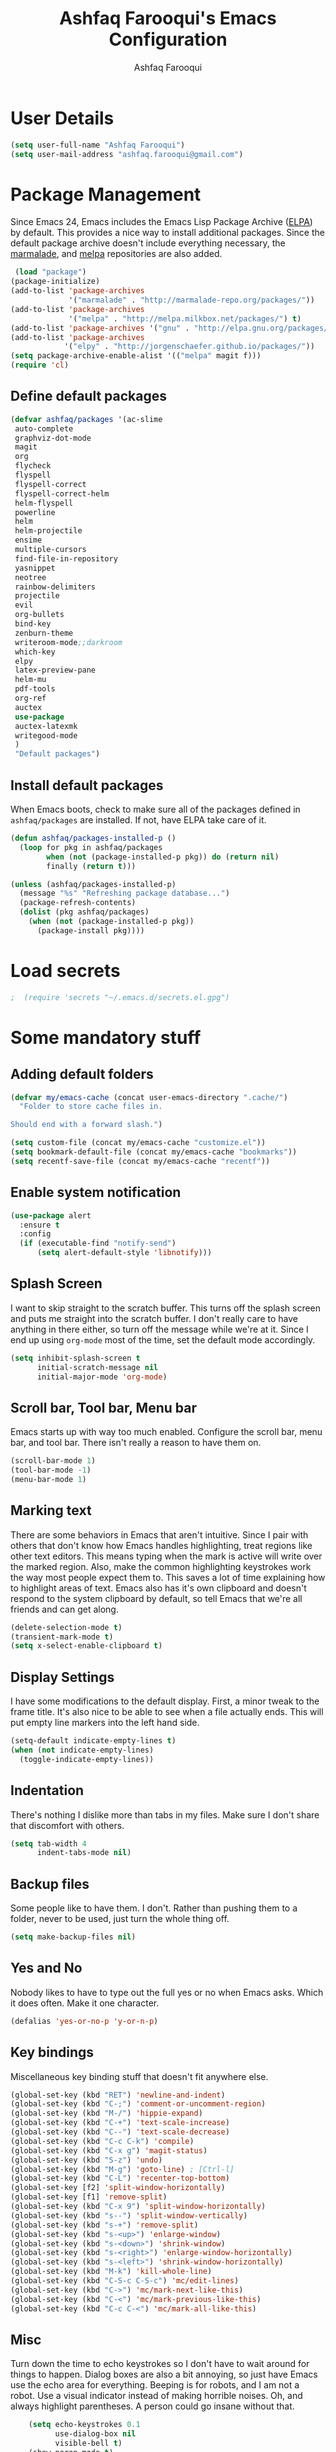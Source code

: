 #+TITLE: Ashfaq Farooqui's Emacs Configuration
#+AUTHOR: Ashfaq Farooqui
#+EMAIL: ashfaq.farooqui@gmail.com
#+OPTIONS: toc:3 num:nil
#+HTML_HEAD: <link rel="stylesheet" type="text/css" href="http://thomasf.github.io/solarized-css/solarized-light.min.css" />

* User Details
#+begin_src emacs-lisp
     (setq user-full-name "Ashfaq Farooqui")
     (setq user-mail-address "ashfaq.farooqui@gmail.com")
#+end_src
* Package Management
Since Emacs 24, Emacs includes the Emacs Lisp Package Archive
([[http://www.emacswiki.org/emacs/ELPA][ELPA]]) by default. This provides a nice way to install additional
packages. Since the default package archive doesn't include
everything necessary, the [[http://marmalade-repo.org/][marmalade]], and [[http://melpa.milkbox.net/#][melpa]] repositories are also
added.
#+begin_src emacs-lisp
     (load "package")
    (package-initialize)
    (add-to-list 'package-archives
                 '("marmalade" . "http://marmalade-repo.org/packages/"))
    (add-to-list 'package-archives
                 '("melpa" . "http://melpa.milkbox.net/packages/") t)
    (add-to-list 'package-archives '("gnu" . "http://elpa.gnu.org/packages/"))
    (add-to-list 'package-archives
                '("elpy" . "http://jorgenschaefer.github.io/packages/"))
    (setq package-archive-enable-alist '(("melpa" magit f)))
    (require 'cl)
#+end_src
** Define default packages
#+BEGIN_SRC emacs-lisp
  (defvar ashfaq/packages '(ac-slime
   auto-complete
   graphviz-dot-mode
   magit
   org
   flycheck
   flyspell
   flyspell-correct
   flyspell-correct-helm
   helm-flyspell
   powerline
   helm
   helm-projectile
   ensime
   multiple-cursors
   find-file-in-repository
   yasnippet
   neotree
   rainbow-delimiters
   projectile
   evil
   org-bullets
   bind-key
   zenburn-theme
   writeroom-mode;;darkroom
   which-key
   elpy
   latex-preview-pane
   helm-mu
   pdf-tools
   org-ref
   auctex
   use-package
   auctex-latexmk
   writegood-mode
   )
   "Default packages")

#+END_SRC
** Install default packages

When Emacs boots, check to make sure all of the packages defined
in =ashfaq/packages= are installed. If not, have ELPA take care of
it.
#+begin_src emacs-lisp
      (defun ashfaq/packages-installed-p ()
        (loop for pkg in ashfaq/packages
              when (not (package-installed-p pkg)) do (return nil)
              finally (return t)))

      (unless (ashfaq/packages-installed-p)
        (message "%s" "Refreshing package database...")
        (package-refresh-contents)
        (dolist (pkg ashfaq/packages)
          (when (not (package-installed-p pkg))
            (package-install pkg))))
#+end_src
* Load secrets
#+BEGIN_SRC emacs-lisp
;  (require 'secrets "~/.emacs.d/secrets.el.gpg")
#+END_SRC
* Some mandatory stuff
** Adding default folders
#+BEGIN_SRC emacs-lisp
(defvar my/emacs-cache (concat user-emacs-directory ".cache/")
  "Folder to store cache files in.

Should end with a forward slash.")

(setq custom-file (concat my/emacs-cache "customize.el"))
(setq bookmark-default-file (concat my/emacs-cache "bookmarks"))
(setq recentf-save-file (concat my/emacs-cache "recentf"))

#+END_SRC

** Enable system notification
#+BEGIN_SRC emacs-lisp
(use-package alert
  :ensure t
  :config
  (if (executable-find "notify-send")
      (setq alert-default-style 'libnotify)))

#+END_SRC
** Splash Screen

I want to skip straight to the scratch buffer. This turns off the
splash screen and puts me straight into the scratch buffer. I
don't really care to have anything in there either, so turn off
the message while we're at it. Since I end up using =org-mode=
most of the time, set the default mode accordingly.

#+begin_src emacs-lisp
      (setq inhibit-splash-screen t
            initial-scratch-message nil
            initial-major-mode 'org-mode)
#+end_src
** Scroll bar, Tool bar, Menu bar
Emacs starts up with way too much enabled. Configure the scroll bar,
menu bar, and tool bar. There isn't really a reason to have them
on.
#+begin_src emacs-lisp
      (scroll-bar-mode 1)
      (tool-bar-mode -1)
      (menu-bar-mode 1)
#+end_src
** Marking text
There are some behaviors in Emacs that aren't intuitive. Since I
pair with others that don't know how Emacs handles highlighting,
treat regions like other text editors. This means typing when the
mark is active will write over the marked region. Also, make the
common highlighting keystrokes work the way most people expect
them to. This saves a lot of time explaining how to highlight
areas of text. Emacs also has it's own clipboard and doesn't
respond to the system clipboard by default, so tell Emacs that
we're all friends and can get along.
#+begin_src emacs-lisp
      (delete-selection-mode t)
      (transient-mark-mode t)
      (setq x-select-enable-clipboard t)
#+end_src
** Display Settings
I have some modifications to the default display. First, a
minor tweak to the frame title. It's also nice to be able to see
when a file actually ends. This will put empty line markers into
the left hand side.
#+begin_src emacs-lisp
      (setq-default indicate-empty-lines t)
      (when (not indicate-empty-lines)
        (toggle-indicate-empty-lines))
#+end_src
** Indentation
There's nothing I dislike more than tabs in my files. Make sure I
don't share that discomfort with others.
#+begin_src emacs-lisp
   (setq tab-width 4
         indent-tabs-mode nil)
#+end_src
** Backup files
Some people like to have them. I don't. Rather than pushing them
to a folder, never to be used, just turn the whole thing off.
#+begin_src emacs-lisp
      (setq make-backup-files nil)
#+end_src
** Yes and No
Nobody likes to have to type out the full yes or no when Emacs
asks. Which it does often. Make it one character.
#+begin_src emacs-lisp
      (defalias 'yes-or-no-p 'y-or-n-p)
#+end_src
** Key bindings
Miscellaneous key binding stuff that doesn't fit anywhere else.
#+begin_src emacs-lisp
(global-set-key (kbd "RET") 'newline-and-indent)
(global-set-key (kbd "C-;") 'comment-or-uncomment-region)
(global-set-key (kbd "M-/") 'hippie-expand)
(global-set-key (kbd "C-+") 'text-scale-increase)
(global-set-key (kbd "C--") 'text-scale-decrease)
(global-set-key (kbd "C-c C-k") 'compile)
(global-set-key (kbd "C-x g") 'magit-status)
(global-set-key (kbd "S-z") 'undo)
(global-set-key (kbd "M-g") 'goto-line) ; [Ctrl-l]
(global-set-key (kbd "C-L") 'recenter-top-bottom)
(global-set-key [f2] 'split-window-horizontally)
(global-set-key [f1] 'remove-split)
(global-set-key (kbd "C-x 9") 'split-window-horizontally)
(global-set-key (kbd "s--") 'split-window-vertically)
(global-set-key (kbd "s-+") 'remove-split)
(global-set-key (kbd "s-<up>") 'enlarge-window)
(global-set-key (kbd "s-<down>") 'shrink-window)
(global-set-key (kbd "s-<right>") 'enlarge-window-horizontally)
(global-set-key (kbd "s-<left>") 'shrink-window-horizontally)
(global-set-key (kbd "M-k") 'kill-whole-line)
(global-set-key (kbd "C-S-c C-S-c") 'mc/edit-lines)
(global-set-key (kbd "C->") 'mc/mark-next-like-this)
(global-set-key (kbd "C-<") 'mc/mark-previous-like-this)
(global-set-key (kbd "C-c C-<") 'mc/mark-all-like-this)

#+end_src
** Misc
Turn down the time to echo keystrokes so I don't have to wait
around for things to happen. Dialog boxes are also a bit annoying,
so just have Emacs use the echo area for everything. Beeping is
for robots, and I am not a robot. Use a visual indicator instead
of making horrible noises. Oh, and always highlight parentheses. A
person could go insane without that.
#+begin_src emacs-lisp
    (setq echo-keystrokes 0.1
          use-dialog-box nil
          visible-bell t)
    (show-paren-mode t)
  (global-hl-line-mode)
(blink-cursor-mode -1)


(defun dcaps-to-scaps ()
  "Convert word in DOuble CApitals to Single Capitals."
  (interactive)
  (and (= ?w (char-syntax (char-before)))
       (save-excursion
         (and (if (called-interactively-p)
                  (skip-syntax-backward "w")
                (= -3 (skip-syntax-backward "w")))
              (let (case-fold-search)
                (looking-at "\\b[[:upper:]]\\{2\\}[[:lower:]]"))
              (capitalize-word 1)))))

(define-minor-mode dubcaps-mode
  "Toggle `dubcaps-mode'.  Converts words in DOuble CApitals to
Single Capitals as you type."
  :init-value nil
  :lighter (" DC")
  (if dubcaps-mode
      (add-hook 'post-self-insert-hook #'dcaps-to-scaps nil 'local)
    (remove-hook 'post-self-insert-hook #'dcaps-to-scaps 'local)))

(add-hook 'text-mode-hook #'dubcaps-mode)
#+end_src
** Evil Mode
#+begin_src emacs-lisp
     (use-package evil
  :ensure t
  :config
  (evil-mode 1)

  (use-package evil-leader
    :ensure t
    :config
    (global-evil-leader-mode))

  (use-package evil-surround
    :ensure t
    :config
    (global-evil-surround-mode))

  (use-package evil-indent-textobject
    :ensure t)
(progn
    (evil-ex-define-cmd "e[dit]" 'helm-find-files)
    (evil-ex-define-cmd "b[uffer]" 'helm-buffers-list)
    (bind-key "[escape]" 'keyboard-escape-quit evil-normal-state-map)
    (bind-key "[escape]" 'keyboard-escape-quit evil-visual-state-map)
    (bind-key "<escape>" 'keyboard-escape-quit)))
#+end_src
* Utilities
** Helm
#+BEGIN_SRC emacs-lisp
(require 'helm-config)
(global-set-key (kbd "M-x") 'helm-M-x)
(helm-mode 1)
#+END_SRC
** Ido
=Ido= mode provides a nice way to navigate the filesystem. This is
mostly just turning it on.
#+begin_src emacs-lisp
      (ido-mode t)
      (setq ido-enable-flex-matching t
            ido-use-virtual-buffers t)
#+end_src
** Column number mode
Turn on column numbers.
#+begin_src emacs-lisp
      (setq column-number-mode t)
#+end_src
** Temporary file management
Deal with temporary files. I don't care about them and this makes
them go away.
#+begin_src emacs-lisp
      (setq backup-directory-alist `((".*" . ,temporary-file-directory)))
      (setq auto-save-file-name-transforms `((".*" ,temporary-file-directory t)))
#+end_src
** autopair-mode
This makes sure that brace structures =(), [], {}=, etc. are closed
as soon as the opening character is typed.
#+begin_src emacs-lisp
      (use-package autopair
           :ensure t)
      ;(require 'autopair)
      (autopair-global-mode)
#+end_src
** Company mode
#+BEGIN_SRC emacs-lisp

(add-to-list 'exec-path "/usr/local/bin")
(use-package company
  :ensure t
  :bind
  (:map company-active-map
        ("C-s" . company-search-candidates)
        ("<tab>" . company-complete-common-or-cycle)
        ("RET" . company-complete-selection)
        ("C-n" . company-select-next)
        ("C-p" . company-select-previous))
  :init
  (add-hook 'after-init-hook #'global-company-mode)
  :config
  (setq company-minimum-prefix-length 2)
  (setq company-idle-delay 0.5)
  (setq company-require-match nil)
  (use-package company-statistics
    :ensure t
    :config
    (setq company-statistics-file
          (concat my/emacs-cache "company-statistics-cache.el"))
    (add-hook 'company-mode-hook #'company-statistics-mode))
  (use-package company-math
    :ensure t
    :config
    (add-to-list 'company-backends 'company-math-symbols-latex))
  (use-package company-quickhelp
    :ensure t
    :config
    (company-quickhelp-mode))
  (use-package company-flx
    :ensure t
    :init
    (with-eval-after-load 'company
      (company-flx-mode +1)))
  (use-package company-web-html
    :ensure company-web)
  (use-package company-shell
    :ensure t
    :config
    (add-to-list 'company-backends 'company-shell)))

(add-hook 'after-init-hook 'global-company-mode)
#+END_SRC
** Indentation and buffer cleanup
Setup org mode indentation
#+BEGIN_SRC emacs-lisp
(setq org-startup-indented t)
(use-package aggressive-indent
  :ensure t
  :config
  (global-aggressive-indent-mode)
  )
#+END_SRC
This re-indents, untabifies, and cleans up whitespace. It is stolen
directly from the emacs-starter-kit.
#+begin_src emacs-lisp
      (defun untabify-buffer ()
        (interactive)
        (untabify (point-min) (point-max)))

      (defun indent-buffer ()
        (interactive)
        (indent-region (point-min) (point-max)))

      (defun cleanup-buffer ()
        "Perform a bunch of operations on the whitespace content of a buffer."
        (interactive)
        (indent-buffer)
        (untabify-buffer)
        (delete-trailing-whitespace))

      (defun cleanup-region (beg end)
        "Remove tmux artifacts from region."
        (interactive "r")
        (dolist (re '("\\\\│\·*\n" "\W*│\·*"))
          (replace-regexp re "" nil beg end)))

      (global-set-key (kbd "C-x M-t") 'cleanup-region)
      (global-set-key (kbd "C-c n") 'cleanup-buffer)

      (setq-default show-trailing-whitespace t)
#+end_src

Indent stuff, copied from [[https://www.emacswiki.org/emacs/IndentingText]]

#+BEGIN_SRC emacs-lisp
 (defun shift-region (distance)
  (let ((mark (mark)))
    (save-excursion
      (indent-rigidly (region-beginning) (region-end) distance)
      (push-mark mark t t)
      ;; Tell the command loop not to deactivate the mark
      ;; for transient mark mode
      (setq deactivate-mark nil))))

(defun shift-right ()
  (interactive)
  (shift-region 1))

(defun shift-left ()
  (interactive)
  (shift-region -1))

;; Bind (shift-right) and (shift-left) function to your favorite keys. I use
;; the following so that Ctrl-Shift-Right Arrow moves selected text one
;; column to the right, Ctrl-Shift-Left Arrow moves selected text one
;; column to the left:

(global-set-key [C-S-right] 'shift-right)
(global-set-key [C-S-left] 'shift-left)
#+END_SRC
** flyspell
The built-in Emacs spell checker. Turn off the welcome flag because
it is annoying and breaks on quite a few systems. Specify the
location of the spell check program so it loads properly.
#+begin_src emacs-lisp
      (setq flyspell-issue-welcome-flag nil)
          (setq-default ispell-program-name "/usr/local/bin/aspell")
        (setq-default ispell-program-name "/usr/bin/aspell")
      (setq-default ispell-list-command "list")
#+end_src
** eshell
Customize eshell

#+begin_src emacs-lisp
      (require 'f)

      (setq eshell-visual-commands
            '("less" "tmux" "htop" "top" "bash" "zsh" "fish"))

      (setq eshell-visual-subcommands
            '(("git" "log" "l" "diff" "show")))

      ;; Prompt with a bit of help from http://www.emacswiki.org/emacs/EshellPrompt
      (defmacro with-face (str &rest properties)
        `(propertize ,str 'face (list ,@properties)))

      (defun eshell/abbr-pwd ()
        (let ((home (getenv "HOME"))
              (path (eshell/pwd)))
          (cond
           ((string-equal home path) "~")
           ((f-ancestor-of? home path) (concat "~/" (f-relative path home)))
           (path))))

      (defun eshell/my-prompt ()
        (let ((header-bg "#161616"))
          (concat
      ;     (with-face user-login-name :foreground "#dc322f")
      ;     (with-face (concat "@" hostname) :foreground "#268bd2")
      ;     " "
           (with-face (eshell/abbr-pwd) :foreground "#008700")
           (if (= (user-uid) 0)
               (with-face "#" :foreground "red")
             (with-face "$" :foreground "#2345ba"))
           " ")))

      (setq eshell-prompt-function 'eshell/my-prompt)
      (setq eshell-highlight-prompt nil)
      (setq eshell-prompt-regexp "^[^#$\n]+[#$] ")

      (setq eshell-cmpl-cycle-completions nil)
#+end_src
** powerline

#+begin_src emacs-lisp
  (require 'powerline)
  (powerline-default-theme)
#+end_src

** Neo tree
#+begin_src emacs-lisp
      (require 'neotree)
      (global-set-key [f8] 'neotree-toggle)
    (setq neo-smart-open t)
  (defun neotree-project-dir ()
    "Open NeoTree using the git root."
    (interactive)
    (let ((project-dir (projectile-project-root))
          (file-name (buffer-file-name)))
      (neotree-toggle)
      (if project-dir
          (if (neo-global--window-exists-p)
              (progn
                (neotree-dir project-dir)
                (neotree-find file-name)))
        (message "Could not find git project root."))))

 (global-set-key [f8] 'neotree-project-dir)

(setq neo-theme (if (display-graphic-p) 'icons 'arrow))
#+end_src

** Peep files using dired
#+BEGIN_SRC emacs-lisp
  ;;preview files in dired
  (use-package peep-dired
    :ensure t
    :defer t ; don't access `dired-mode-map' until `peep-dired' is loaded
    :bind (:map dired-mode-map
                ("P" . peep-dired)))
  (evil-define-key 'normal peep-dired-mode-map (kbd "<SPC>") 'peep-dired-scroll-page-down
                                               (kbd "C-<SPC>") 'peep-dired-scroll-page-up
                                               (kbd "<backspace>") 'peep-dired-scroll-page-up
                                               (kbd "j") 'peep-dired-next-file
                                               (kbd "k") 'peep-dired-prev-file)
  (add-hook 'peep-dired-hook 'evil-normalize-keymaps)
#+END_SRC
** Volatile highlight
#+BEGIN_SRC emacs-lisp
(use-package volatile-highlights
:ensure t  
:config
  (volatile-highlights-mode t))
#+END_SRC
** Move text
#+BEGIN_SRC emacs-lisp
(use-package move-text
  :ensure t
  :bind
  (([(meta shift up)] . move-text-up)
   ([(meta shift down)] . move-text-down)))
#+END_SRC
** Line numbers
#+BEGIN_SRC emacs-lisp
(use-package linum
  :config
  (add-hook 'prog-mode-hook
            '(lambda () (linum-mode 1))))

#+END_SRC
** org-protocol
#+BEGIN_SRC emacs-lisp

(require 'org-protocol)


#+END_SRC
* Setup scala and ensime
** Ensime
#+BEGIN_SRC emacs-lisp
      (require 'ensime)
      ;; Start ensime mode whenever we open scala mode, e.g. open a .scala file
      (add-hook 'scala-mode-hook 'ensime-scala-mode-hook)
      ;; Start ensime with Super-e
      (global-set-key (kbd "C-c C-c c") 'ensime)
      ;; Configuration for ensime
      (setq ensime-sem-high-faces
        '(
           (implicitConversion nil)
           (var . (:foreground "#ff2222"))
           (val . (:foreground "#dddddd"))
           (varField . (:foreground "#ff3333"))
           (valField . (:foreground "#dddddd"))
           (functionCall . (:foreground "#dc9157"))
           (param . (:foreground "#ffffff"))
           (object . (:foreground "#D884E3"))
           (class . (:foreground "green"))
           (trait . (:foreground "#009933"))
           (operator . (:foreground "#cc7832"))
           (object . (:foreground "#6897bb" :slant italic))
           (package . (:foreground "yellow"))
           (implicitConversion . (:underline (:style wave :color "blue")))
           (implicitParams . (:underline (:style wave :color "blue")))
           (deprecated . (:strike-through "#a9b7c6"))
           (implicitParams nil)
         )
        ensime-completion-style 'company
        ensime-sem-high-enabled-p nil ;; disable semantic highlighting
        ensime-tooltip-hints t ;; disable type-inspecting tooltips
        ensime-tooltip-type-hints t ;; disable typeinspecting tooltips
    )
    (setq ido-enable-flex-matching t)
    (setq ido-everywhere t)
    (ido-mode 1)
    (setq ido-use-filename-at-point 'guess)
    (setq ido-create-new-buffer 'always)
    (setq ido-file-extensions-order '(".scala" ".org" ".txt" ".py" ".emacs" ".xml" ".el" ".ini" ".cfg" ".cnf"))

#+END_SRC
** Navigation stuff
#+BEGIN_SRC emacs-lisp

(defun search-to-brace ()
  "Jump to the next open brace"
  (interactive)
  (search-forward "{"))
(define-key global-map (kbd "M-s {") 'search-to-brace)

(defun search-to-prev-brace ()
    "Jump to the previous brace"
    (interactive)
    (search-backward "{"))
(define-key global-map (kbd "M-S {") 'search-to-prev-brace)

(defun search-to-close-brace ()
  "Jump to the next close brace"
  (interactive)
  (search-forward "}"))
(define-key global-map (kbd "M-s }") 'search-to-close-brace)

(defun search-to-prev-close-brace ()
  "Jump to the previous close brace"
  (interactive)
  (search-backward "}"))
(define-key global-map (kbd "M-S }") 'search-to-prev-brace)

(defun search-to-next-def ()
  "Jump to the next def"
  (interactive)
  (search-forward "def "))
(define-key global-map (kbd "M-s d") 'search-to-next-def)

(defun search-to-prev-def ()
  "Jump to the previous def"
  (interactive)
  (search-backward "def "))
(define-key global-map (kbd "M-S d") 'search-to-prev-def)

;; Save on focus-out
(defun save-all ()
  (interactive)
  (save-some-buffers t))
(add-hook 'focus-out-hook 'save-all)
#+END_SRC

** New line in comments
#+BEGIN_SRC emacs-lisp
(defun scala-mode-newline-comments ()
  "Custom newline appropriate for `scala-mode'."
  ;; shouldn't this be in a post-insert hook?
  (interactive)
  (newline-and-indent)
  (scala-indent:insert-asterisk-on-multiline-comment))

(bind-key "RET" 'scala-mode-newline-comments scala-mode-map)

(setq comment-start "/* "
          comment-end " */"
          comment-style 'multi-line
          comment-empty-lines t)



#+END_SRC
** Turn them on
#+BEGIN_SRC emacs-lisp
(add-hook 'scala-mode-hook
          (lambda ()
            (show-paren-mode)
;            (smartparens-mode)
            (yas-minor-mode)
            (git-gutter-mode)
;            (company-mode)
            (ensime-mode)
            (scala-mode:goto-start-of-code)))



#+END_SRC
* Org
=org-mode= is one of the most powerful and amazing features of
Emacs. I mostly use it for task/day organization and generating
code snippets in HTML. Just a few tweaks here to make the
experience better.
** Directory setup
Store my org files in =~/Dropbox/orgs=, define an index file and an
archive of finished tasks in =archive.org=.

#+BEGIN_SRC emacs-lisp
 (setq org-directory "~/Dropbox/orgs")

 (defun org-file-path (filename)
   "Return the absolute address of an org file, given its relative name."
   (concat (file-name-as-directory org-directory) filename))

 (setq org-inbox-file
       (concat (org-file-path "inbox.org")))
 (setq org-index-file (org-file-path "index.org"))
 (setq org-archive-location
       (concat (org-file-path "archive.org") "::* From %s"))

#+END_SRC
** Settings
*** Sequences
#+begin_src emacs-lisp
               (setq org-todo-keywords '((sequence
                   "TODO(t)"  ; next action
                   "STARTED(s)"
                   "WAITING(w@/!)"
                   "SOMEDAY(.)" "|" "DONE(x!)" "CANCELLED(c@)")
                  (sequence "TODELEGATE(-)" "DELEGATED(d)" "|" "COMPLETE(x)")
                   (sequence "IDEA"))
       org-todo-keyword-faces '(("IDEA" . (:foreground "green" :weight bold))
                                     ("STARTED" . (:foreground "blue" :weight bold))
                                     ("CANCELLED" . (:foreground "red" :weight book))
                                     ("SOMEDAY" . (:foreground "red" :weight book))
                                     ("WAITING" . (:foreground "yellow" :weight book))
                                     ("COMPLETE" . (:foreground "green" :weight bold))
                                     ("DONE" . (:foreground "green" :weight bold))))



                 (setq org-log-done t)
                    (add-hook 'org-mode-hook
                              (lambda ()
                                (flyspell-mode)))
                    (add-hook 'org-mode-hook
                              (lambda ()
                                (writegood-mode)))
  (add-hook 'LaTeX-mode-hook (lambda () (writegood-mode)))
(add-hook 'LaTeX-mode-hook (lambda () (flyspell-mode)))

#+end_src
*** Display preferences

I like to see an outline of pretty bullets instead of a list of asterisks.

#+BEGIN_SRC emacs-lisp
  (add-hook 'org-mode-hook
            (lambda ()
              (org-bullets-mode t)))
#+END_SRC

I like seeing a little downward-pointing arrow instead of the usual ellipsis
(=...=) that org displays when there's stuff under a header.

#+BEGIN_SRC emacs-lisp
  (setq org-ellipsis "⤵")
#+END_SRC

Use syntax highlighting in source blocks while editing.

#+BEGIN_SRC emacs-lisp
  (setq org-src-fontify-natively t)
#+END_SRC

Make TAB act as if it were issued in a buffer of the language's major mode.

#+BEGIN_SRC emacs-lisp
  (setq org-src-tab-acts-natively t)
#+END_SRC

When editing a code snippet, use the current window rather than popping open a
new one (which shows the same information).

#+BEGIN_SRC emacs-lisp
  (setq org-src-window-setup 'current-window)
#+END_SRC

When I'm starting an org capture template I'd like to begin in insert mode. I'm
opening it up in order to start typing something, so this skips a step.

#+BEGIN_SRC emacs-lisp
  (add-hook 'org-capture-mode-hook 'evil-insert-state)
#+END_SRC

some more misc settings
#+BEGIN_SRC emacs-lisp
(setq org-pretty-entities          t ; UTF8 all the things!
      org-support-shift-select     t ; holding shift and moving point should select things
      org-M-RET-may-split-line     nil ; M-RET may never split a line
      org-enforce-todo-dependencies t ; can't finish parent before children
      org-enforce-todo-checkbox-dependencies t ; can't finish parent before children
      org-hide-emphasis-markers t ; make words italic or bold, hide / and *
      org-catch-invisible-edits 'error ; don't let me edit things I can't see
      org-startup-indented t) ; start with indentation setup
(setq org-startup-with-inline-images t) ; show inline images
(setq org-log-done t)
(setq org-goto-interface (quote outline-path-completion))
(use-package htmlize
  :ensure t)
(setq org-special-ctrl-a/e t)
#+END_SRC
** org-babel
=org-babel= is a feature inside of =org-mode= that makes this
document possible. It allows for embedding languages inside of an
=org-mode= document with all the proper font-locking. It also
allows you to extract and execute code. It isn't aware of
=Clojure= by default, so the following sets that up.
#+begin_src emacs-lisp
     (require 'ob)

     (org-babel-do-load-languages
      'org-babel-load-languages
      '((sh . t)
        (dot . t)
        (ruby . t)
        (js . t)
        (C . t)
        (ledger .t)
        (scala . t)))

     (add-to-list 'org-src-lang-modes (quote ("dot". graphviz-dot)))
     (add-to-list 'org-babel-tangle-lang-exts '("clojure" . "clj"))

     (defvar org-babel-default-header-args:clojure
       '((:results . "silent") (:tangle . "yes")))

     (defun org-babel-execute:clojure (body params)
       (lisp-eval-string body)
       "Done!")

     (provide 'ob-clojure)

     (setq org-src-fontify-natively t
           org-confirm-babel-evaluate nil)

     (add-hook 'org-babel-after-execute-hook (lambda ()
                                               (condition-case nil
                                                   (org-display-inline-images)
                                                 (error nil)))
               'append)
#+end_src
** org-agenda
Use all the files to derive agenda.
#+BEGIN_SRC emacs-lisp
  (setq org-agenda-files (list org-directory))
  (setq org-agenda-include-diary t)
  (setq org-agenda-include-all-todo t)
#+END_SRC
** Ending tasks
Mark a =TODO= as done using =C-c C-x C-s= and send to archive.
#+BEGIN_SRC emacs-lisp
(defun mark-done-and-archive ()
  "Mark the state of an org-mode item as DONE and archive it."
  (interactive)
  (org-todo "DONE")
  (org-archive-subtree))

(define-key global-map "\C-c\C-x\C-s" 'mark-done-and-archive)
(setq org-log-done 'time)
#+END_SRC
** Capturing tasks

Define a few common tasks as capture templates. Specifically, I frequently:

- Record ideas for future blog posts in =blog-ideas.org=,
- Record everything related to Phd stuff in =~/Phd Notebook.org=, and
- Maintain a todo list in =to-do.org=.
- Maintain a reading list in =to-read.org=

#+BEGIN_SRC emacs-lisp
       (setq org-capture-templates
             (quote ( ("a" "Appointment" entry (file  (org-file-path "gcal.org"))
          "* %?\n\n%^T\n\n:PROPERTIES:\n\n:END:\n\n")

  ("t" "todo work" entry (file+headline "Phd Notebook.org" "Tasks")
  "* TODO %a %?\nSCHEDULE: %(org-insert-time-stamp (org-read-date nil t \"+2d\"))")

               ("b" "Blog idea"
                entry
                (file (org-file-path "blog-ideas.org"))
                "* TODO %?\n")

               ("p" "Phd Notes"
                entry
                (file (org-file-path "Phd Notebook.org")))

               ("R" "Random Notes"
                entry
                (file org-index-file)
                "* %?\n"))))

;; (setq ledger-expense-completions
;;      (list
;;       "" ;; needed for first | for mapconcat
;;       "Income:Salary"
;;       "Assets:Savings" "Assets:Checking"
;;       "Expenses:Dining" "Expenses:ToIndia" "Expenses:Additional" "Expenses:Groceries" "Expenses:Rent" "Expenses:Outfit:Apparel" "Expenses:Outfit:Accessories" "Expenses:Goods" "Expenses:Electronics:Gadgets" "Expenses:Phone" "Expenses:Tools" "Expenses:Transport" "Expenses:Entertainment"
;;       "Liabilities:ChalmersCard"
;;       ))
;;
;;
;;   (setq capture-expense-template
;;         "%%(org-read-date) * %%^{What}
;;       %%^{Expenses%s}  %%^{Amount}
;;       %%^{Assets%s}")
;;
;;   (setq capture-income-template
;;         "%%(org-read-date) * Salary
;;       Assets:Checking  %%^{Amount}
;;       Income:Salary")
;;
;;   (setq capture-credit-template
;;         "%%(org-read-date) * %%^{What}
;;       %%^{Expense%s}  %%^{Amount}
;;       Liabilities:ChalmersCard")
;;
;;   (setq capture-transfer-template
;;         "%%(org-read-date) * %%^{What}
;;       %%^{Assets%s}  %%^{Amount}
;;       %%^{Assets%s}")
;;
;;defun return-capture-expense-template ()
;;   (let ((compstring
;;          (mapconcat 'identity ledger-expense-completions  "|" )))
;; (format capture-expense-template compstring compstring)))
;;
;;defun return-capture-credit-template ()
;;   (let ((compstring
;;          (mapconcat 'identity ledger-expense-completions  "|" )))
;; (format capture-credit-template compstring compstring))
;; )
;;defun return-capture-income-template ()
;;   (let ((compstring
;;          (mapconcat 'identity ledger-expense-completions  "|" )))
;; (format capture-income-template compstring compstring))
;; )
;;defun return-capture-transfer-template ()
;;   (let ((compstring
;;          (mapconcat 'identity ledger-expense-completions  "|" )))
;; (format capture-transfer-template compstring compstring))
;; )
;;
;;setq org-capture-templates
;;       (append '(("l" "Ledger entries")
;;                 ("ls" "Spending" plain
;;                 (file "~/Dropbox/orgs/Accounts/finances.ledger")
;;                 (function return-capture-expense-template)
;;                 :empty-lines-before 1
;;                 :empty-lines-after 1)
;;                 ("lc" "Credit" plain
;;                 (file "~/Dropbox/orgs/Accounts/finances.ledger")
;;                 (function return-capture-credit-template)
;;                 :empty-lines-before 1
;;                 :empty-lines-after 1)
;;                 ("li" "Income" plain
;;                 (file "~/Dropbox/orgs/Accounts/finances.ledger")
;;                 (function return-capture-income-template)
;;                 :empty-lines-before 1
;;                 :empty-lines-after 1)
;;                 ("lt" "Transfer" plain
;;                 (file "~/Dropbox/orgs/Accounts/finances.ledger")
;;                 (function return-capture-transfer-template)
;;                 :empty-lines-before 1
;;                 :empty-lines-after 1)
;;
;;org-capture-templates))
;;

#+END_SRC

#+RESULTS:
| l  | Ledger entries |           |                                         |                                             |                     |   |                    |   |
| ls | Spending       | plain     | (file ~/Dropbox/orgs/finances.ledger)   | (function return-capture-expense-template)  | :empty-lines-before | 1 | :empty-lines-after | 1 |
| lc | Credit         | plain     | (file ~/Dropbox/orgs/finances.ledger)   | (function return-capture-credit-template)   | :empty-lines-before | 1 | :empty-lines-after | 1 |
| li | Income         | plain     | (file ~/Dropbox/orgs/finances.ledger)   | (function return-capture-income-template)   | :empty-lines-before | 1 | :empty-lines-after | 1 |
| lt | Transfer       | plain     | (file ~/Dropbox/orgs/finances.ledger)   | (function return-capture-transfer-template) | :empty-lines-before | 1 | :empty-lines-after | 1 |
| b  | Blog idea      | entry     | (file (org-file-path blog-ideas.org))   | * TODO %?\n                                 |                     |   |                    |   |
| p  | Phd Notes      | entry     | (file (org-file-path Phd Notebook.org)) |                                             |                     |   |                    |   |
| t  | Todo tasks     | entry     | (file (org-file-path to-do.org))        | * TODO %?\n                                 |                     |   |                    |   |
| r  | Reading        | checkitem | (file (org-file-path to-read.org))      |                                             |                     |   |                    |   |
| R  | Random Notes   | entry     | (file org-index-file)                   | * %?\n                                      |                     |   |                    |   |

When I'm starting an org capture template I'd like to begin in insert mode. I'm
opening it up in order to start typing something, so this skips a step.

#+BEGIN_SRC emacs-lisp
  (add-hook 'org-capture-mode-hook 'evil-insert-state)
#+END_SRC
** Keybinds for org
#+BEGIN_SRC emacs-lisp
(define-key global-map "\C-cl" 'org-store-link)
(define-key global-map "\C-ca" 'org-agenda)
(define-key global-map "\C-cc" 'org-capture)
#+END_SRC
* Which key
#+BEGIN_SRC emacs-lisp
(require 'which-key)
(which-key-mode)
(which-key-setup-side-window-bottom)

#+END_SRC
* Projectile
#+BEGIN_SRC emacs-lisp
(projectile-mode)

#+END_SRC
* Writing config
** Linting prose

I use [[http://proselint.com/][proselint]] to check my prose for common errors. This creates a flycheck
checker that runs proselint in texty buffers and displays my errors.

#+BEGIN_SRC emacs-lisp
  (require 'flycheck)

  (flycheck-define-checker proselint
    "A linter for prose."
    :command ("proselint" source-inplace)
    :error-patterns
    ((warning line-start (file-name) ":" line ":" column ": "
              (id (one-or-more (not (any " "))))
              (message (one-or-more not-newline)
                       (zero-or-more "\n" (any " ") (one-or-more not-newline)))
              line-end))
    :modes (text-mode markdown-mode gfm-mode org-mode))

  (add-to-list 'flycheck-checkers 'proselint)
#+END_SRC

Use flycheck in the appropriate buffers:

#+BEGIN_SRC emacs-lisp
  (add-hook 'text-mode-hook #'flycheck-mode)
  (add-hook 'org-mode-hook #'flycheck-mode)
  (add-hook 'LaTeX-mode-hook #'flycheck-mode)

  (require 'flyspell-correct-helm)
  (define-key flyspell-mode-map (kbd "C-;") 'flyspell-correct-previous-word-generic)
#+END_SRC
** Wrap paragraphs automatically

=AutoFillMode= automatically wraps paragraphs, kinda like hitting =M-q=. I wrap
a lot of paragraphs, so this automatically wraps 'em when I'm writing text,
Markdown, or Org.

#+BEGIN_SRC emacs-lisp
  (add-hook 'text-mode-hook 'turn-on-auto-fill)
  (add-hook 'org-mode-hook 'turn-on-auto-fill)
#+END_SRC
** Latex Config
#+BEGIN_SRC emacs-lisp
   ;;    (require 'tex-mik)
       (setq TeX-auto-save t)
       (setq TeX-parse-self t)
       (setq-default TeX-master nil)
       (add-hook 'LaTeX-mode-hook 'visual-line-mode)
       (add-hook 'LaTeX-mode-hook 'flyspell-mode)
       (add-hook 'LaTeX-mode-hook 'LaTeX-math-mode)
       (add-hook 'LaTeX-mode-hook 'turn-on-reftex)
       (setq reftex-plug-into-AUCTeX t)
  (require 'auctex-latexmk)
     (auctex-latexmk-setup)
      ; (require 'auto-complete-auctex)
     (setq auctex-latexmk-inherit-TeX-PDF-mode t)
    ;   (setq TeX-PDF-mode t)
#+END_SRC
** Syntex with evince
#+BEGIN_SRC emacs-lisp
(require 'dbus)

(defun un-urlify (fname-or-url)
  "A trivial function that replaces a prefix of file:/// with just /."
  (if (string= (substring fname-or-url 0 8) "file:///")
     (substring fname-or-url 7)
    fname-or-url))

(defun th-evince-sync (file linecol &rest ignored)
  (let* ((fname (un-urlify file))
         (buf (find-buffer-visiting fname))
         (line (car linecol))
         (col (cadr linecol)))
    (if (null buf)
        (message "[Synctex]: %s is not opened..." fname)
      (switch-to-buffer buf)
      (goto-line (car linecol))
      (unless (= col -1)
        (move-to-column col)))))

(defvar *dbus-evince-signal* nil)

(defun enable-evince-sync ()
  (require 'dbus)
  (when (and
         (eq window-system 'x)
         (fboundp 'dbus-register-signal))
    (unless *dbus-evince-signal*
      (setf *dbus-evince-signal*
            (dbus-register-signal
             :session nil "/org/gnome/evince/Window/0"
             "org.gnome.evince.Window" "SyncSource"
             'th-evince-sync)))))

(add-hook 'LaTeX-mode-hook 'enable-evince-sync)

#+END_SRC
** Markdown
#+BEGIN_SRC emacs-lisp
(use-package markdown-mode
  :ensure t
  :commands (markdown-mode gfm-mode)
  :mode (("README\\.md\\'" . gfm-mode)
         ("\\.md\\'" . markdown-mode)
         ("\\.markdown\\'" . markdown-mode))
  :init (setq markdown-command "markdown"))

#+END_SRC
** lang tool
#+BEGIN_SRC emacs-lisp
(use-package langtool
:ensure t
:config 
(setq langtool-language-tool-jar "~/.emacs.d/vendor/langtool/languagetool-commandline.jar")
(setq langtool-default-language "en-US")
(setq langtool-java-classpath nil))  
#+END_SRC
* Theme
#+BEGIN_SRC emacs-lisp
(use-package nubox
:ensure t)
(load-theme 'zenburn t)

#+END_SRC
* Python
#+BEGIN_SRC emacs-lisp

(elpy-enable)
#+END_SRC
* Library -- org-ref
** Basic config
#+BEGIN_SRC emacs-lisp
(require 'doi-utils)
(require 'org-ref-wos)
(require 'org-ref-scopus)
(require 'org-ref-isbn)
(require 'org-ref-arxiv)
(require 'org-ref-sci-id)
(require 'x2bib)
(require 'org-ref-latex)
(require 'org-ref-pdf)
(require 'org-ref-url-utils)
(setq reftex-default-bibliography '("~/Library/MasterReferences.bib"))

;; see org-ref for use of these variables
(setq org-ref-bibliography-notes "~/Library/notes.org"
      org-ref-default-bibliography '("~/Library/MasterReferences.bib")
      org-ref-pdf-directory "~/Library/bibtex-pdfs/")

#+END_SRC
** To open pdfs
#+BEGIN_SRC emacs-lisp
(defun my/org-ref-open-pdf-at-point ()
  "Open the pdf for bibtex key under point if it exists."
  (interactive)
  (let* ((results (org-ref-get-bibtex-key-and-file))
         (key (car results))
         (pdf-file (car (bibtex-completion-find-pdf key))))
    (if (file-exists-p pdf-file)
        (org-open-file pdf-file)
      (message "No PDF found for %s" key))))

(setq org-ref-open-pdf-function 'my/org-ref-open-pdf-at-point)

#+END_SRC
* PDF tools
** Pdf tool setup
#+BEGIN_SRC emacs-lisp
(require 'pdf-tools)

(add-hook 'pdf-tools-enabled-hook 'auto-revert-mode)
(add-to-list 'auto-mode-alist '("\\.pdf\\'" . pdf-tools-install))
#+END_SRC
* Ledger mode
#+BEGIN_SRC emacs-lisp
    (use-package ledger-mode
      :ensure t
      :init
      (setq ledger-clear-whole-transactions 1)
      :mode ("\\.ledger$" . ledger-mode)
    :init
    (defvar my/ledger-file
      (expand-file-name "~/Dropbox/orgs/Accounts/finances.ledger")
      "Where the ledger journal is kept.")
    (setq file-ledger "finances.ledger")
      :config
      (add-to-list 'evil-emacs-state-modes 'ledger-report-mode)
    (setq ledger-post-amount-alignment-column 70)
     (setq ledger-post-amount-alignment-at :decimal)
     ;; There is a correct way to write dates:
     ;; https://xkcd.com/1179/
     (setq ledger-use-iso-dates t)
   (setq ledger-reports '(("on-hand" "ledger -f %(ledger-file) --color bal \"(Assets:Checking|Savings|Liabilities)\"")
                          ("bal" "ledger -f %(ledger-file) --color bal")
                          ("reg" "ledger -f %(ledger-file) --color reg")
                          ("payee" "ledger -f %(ledger-file) --color  reg @%(payee)")
                          ("account" "ledger -f %(ledger-file) --color reg %(account)")
                          ("budgeted" "ledger --unbudgeted --monthly register ^expenses -f %(ledger-file)")
                          ("unbudgeted" "ledger --budgeted --monthly register ^expenses -f %(ledger-file)") )))

      (setq org-capture-templates
                 (append  '(("l" "Ledger entries")
                     ("li" "income" plain (file my/ledger-file)
                      "%(org-read-date) *  %^{From?}
       Assets:Checking        SEK %^{Amount}
       Income:Salary" :empty-lines 1 :immediate-finish t)
                     ("lt" "transfer" plain (file my/ledger-file)
                      "%(org-read-date) %^{Payee}
       Assets:%^{account}        SEK %^{Amount}
       Assets:%^{account}" :empty-lines 1 :immediate-finish t)
                     ("lp" "Payment" plain (file my/ledger-file)
                      "%(org-read-date) %^{Payee}
       Expenses:%^{Expense category}        SEK %^{Amount}
       Assets:Checking" :empty-lines 1 :immediate-finish t)
                     ("ls" "pay from savings" plain (file my/ledger-file)
                      "%(org-read-date) %^{Payee}
       Expenses:%^{Expense category}        SEK %^{Amount}
       Assets:Savings" :empty-lines 1 :immediate-finish t)
                      ("lc" "pay with chalmers card" plain (file my/ledger-file)
                       "%(org-read-date) %^{Payee}
       Expenses:%^{Expense Category}       SEK %^{Amount}
       Liabilities:ChalmersCard" :empty-lines 1 :immediate-finish t ))
           org-capture-templates))

    (use-package flycheck-ledger
      :ensure t
      :init
      :mode "\\.ledger$'")
#+END_SRC

* Windmove
#+BEGIN_SRC emacs-lisp
(use-package windmove
  ;; :defer 4
  :ensure t
  :config
 (global-set-key (kbd "C-c <left>")  'windmove-left)
 (global-set-key (kbd "C-c <right>") 'windmove-right)
 (global-set-key (kbd "C-c <up>")    'windmove-up)
 (global-set-key (kbd "C-c <down>")  'windmove-down)

  ;; wrap around at edges
  (setq windmove-wrap-around t))

#+END_SRC
* G-cal for orgs
#+BEGIN_SRC emacs-lisp
;;use-package org-gcal
;; :ensure t
;; :config
;; (setq
;;       org-gcal-file-alist '(("ashfaq.farooqui@gmail.com" .  "~/Dropbox/orgs/gcal.org"))))
;;add-hook 'org-agenda-mode-hook (lambda () (org-gcal-sync) ))
;;add-hook 'org-capture-after-finalize-hook (lambda () (org-gcal-sync) ))
;;use-package calfw
;; :ensure  t;TODO:
;; :config
;; (require 'calfw)
;; (require 'calfw-org)
;; (setq cfw:org-overwrite-default-keybinding t)
;; (require 'calfw-ical)
;;
;; (defun mycalendar ()
;;   (interactive)
;;   (cfw:open-calendar-buffer
;;    :contents-sources
;;    (list
;;     ;; (cfw:org-create-source "Green")  ; orgmode source
;;     (cfw:ical-create-source "gcal" "https://calendar.google.com/calendar/ical/ashfaq.farooqui%40gmail.com/public/basic.ics" "IndianRed") ; google calendar ICS
;;     )))
;; (setq cfw:org-overwrite-default-keybinding t))
;;
;;use-package calfw-gcal
;;       :ensure t
;;       :config
;;       (require 'calfw-gcal))
#+END_SRC
* mail client
Need to move this to use-package later
#+BEGIN_SRC emacs-lisp
;(add-to-list 'load-path "~/.emacs.d/dotEmacs/mu4e")
(require 'mu4e)
(require 'mu4e-contrib)
(require 'helm-mu)
(require 'org-mu4e)
;; default
(setq mu4e-maildir "~/mail")
(setq mu4e-drafts-folder "/Drafts")
(setq mu4e-sent-folder   "/Sent")
(setq mu4e-trash-folder  "/Trash")
(setq mu4e-compose-signature-auto-include t)
;; don't save message to Sent Messages, Gmail/IMAP takes care of this
;(setq mu4e-sent-messages-behavior 'delete)

;; setup some handy shortcuts
;; you can quickly switch to your Inbox -- press ``ji''
;; then, when you want archive some messages, move them to
;; the 'All Mail' folder by pressing ``ma''.

(setq mu4e-maildir-shortcuts
      '( ("/Inbox"               . ?i)
         ("/Sent"   . ?s)
         ("/Trash"       . ?t)
         ("/All Mail"    . ?a)))

;; allow for updating mail using 'U' in the main view:
(setq mu4e-update-interval 600)
(setq mu4e-get-mail-command "mbsync chalmers")

;; something about ourselves
(setq
 user-mail-address "ashfaqf@chalmers.se"
 user-full-name  "Ashfaq Farooqui"
 message-signature
 (concat
  "//Ashfaq"
  "\n"))
(setq mu4e-compose-signature t)
;; sending mail -- replace USERNAME with your gmail username
;; also, make sure the gnutls command line utils are installed
;; package 'gnutls-bin' in Debian/Ubuntu

(require 'smtpmail)
(setq message-send-mail-function 'smtpmail-send-it
    smtpmail-auth-credentials
  (expand-file-name "~/.emacs.d/.authinfo.gpg")
    smtpmail-default-smtp-server "localhost"
    smtpmail-smtp-server "localhost"
    smtpmail-smtp-service 1025)

;; don't keep message buffers around
(setq message-kill-buffer-on-exit t)
;;store org-mode links to messages
;;store link to message if in header view, not to header query
(setq org-mu4e-link-query-in-headers-mode nil)



;;; Html rendering
(setq mu4e-view-prefer-html t)

(setq mu4e-use-fancy-chars t)
(setq mu4e-attachment-dir "~/Documents/mail")


;;; Attempt to show images when viewing messages
(setq mu4e-view-show-images t
      mu4e-view-image-max-width 800)

;; View html message in firefox (type aV)
(add-to-list 'mu4e-view-actions
            '("ViewInBrowser" . mu4e-action-view-in-browser) t)


#+END_SRC
* Spotify
#+BEGIN_SRC emacs-lisp
(use-package helm-spotify-plus
:ensure t)


#+END_SRC
* Google translate
#+BEGIN_SRC emacs-lisp
(use-package google-translate
  :ensure t
  :bind
  (:map mu4e-view-mode-map
        ("C-c t" . google-translate-at-point))
  :config
  (setq google-translate-default-target-language "English")
  ;; It won't ask for the input language. If I need it to, call the
  ;; translation command with a C-u prefix:
  (setq google-translate-default-source-language "Swedish"))

#+END_SRC
* CSV files
#+BEGIN_SRC emacs-lisp
(use-package csv-mode
  :ensure t
  :mode (("\\.csv" . csv-mode)))

#+END_SRC
* Elfeed
#+BEGIN_SRC emacs-lisp
(use-package elfeed
  :ensure t
  :bind
  (:map elfeed-search-mode-map
        ("s" . bjm/elfeed-load-db-and-open)
        ("q" . bjm/elfeed-save-db-and-bury))
  :init
  ;; thanks - http://pragmaticemacs.com/emacs/read-your-rss-feeds-in-emacs-with-elfeed/
  ;; though slightly modified
  ;; functions to support syncing .elfeed between machines
  ;; makes sure elfeed reads index from disk before launching
  (defun bjm/elfeed-load-db-and-open ()
    "Load the elfeed db from disk before opening."
    (interactive)
    (elfeed-db-load)
    (elfeed)
    (elfeed-search-update--force)
    (elfeed-update))
  ;;write to disk when quiting
  (defun bjm/elfeed-save-db-and-bury ()
    "Wrapper to save the elfeed db to disk before burying buffer"
    (interactive)
    (elfeed-db-save)
    (quit-window))
  :config
  (setq elfeed-db-directory "~/Dropbox/.elfeed")
  ;; This lets me get the http links to entries with org-capture
  ;; easily.
  (defun elfeed-entry-as-html-link ()
    "Store an http link to an elfeed entry"
    (when (equal major-mode 'elfeed-show-mode)
      (let ((description (elfeed-entry-title elfeed-show-entry))
            (link (elfeed-entry-link elfeed-show-entry)))
        (org-store-link-props
         :type "http"
         :link link
         :description description))))
  (org-link-set-parameters "elfeed" :follow #'browse-url :store #'elfeed-entry-as-html-link))

(use-package elfeed-goodies
:ensure t)


(use-package elfeed-org
  :ensure t
  :config
  (progn
    (elfeed-org)
    (setq rmh-elfeed-org-files (list "~/.emacs.d/elfeed.org"))))
#+END_SRC
* pocket
#+BEGIN_SRC emacs-lisp
(use-package pocket-api
  :ensure t)

#+END_SRC
* Diff Highlights
#+BEGIN_SRC emacs-lisp
(use-package git-gutter+
  :ensure t
  :init
  (global-git-gutter+-mode)
  :config
  (setq git-gutter+-modified-sign "¤"))
#+END_SRC
* org-board
#+BEGIN_SRC emacs-lisp
(use-package org-board
:ensure t
)

#+END_SRC
* Restart emacs
#+BEGIN_SRC emacs-lisp
(use-package restart-emacs
:ensure t)

#+END_SRC
* Alert
#+BEGIN_SRC emacs-lisp
(alert "Emacs has started")

#+END_SRC
